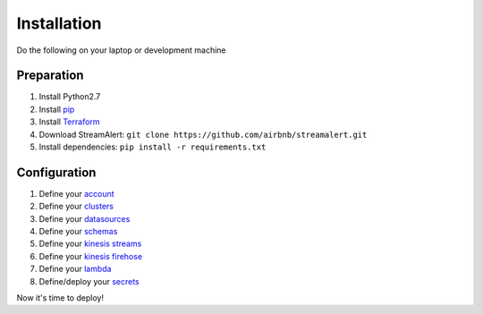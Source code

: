 Installation
============

Do the following on your laptop or development machine

Preparation
-----------

1. Install Python2.7
2. Install `pip <https://pip.pypa.io/en/stable/installing/>`_
3. Install `Terraform <https://www.terraform.io/intro/getting-started/install.html>`_
4. Download StreamAlert: ``git clone https://github.com/airbnb/streamalert.git``
5. Install dependencies: ``pip install -r requirements.txt``

Configuration
-------------

1. Define your `account <account.html>`_
2. Define your `clusters <clusters.html>`_
3. Define your `datasources <conf-datasources.html>`_
4. Define your `schemas <conf-schemas.html>`_
5. Define your `kinesis streams <kinesis-streams.html>`_
6. Define your `kinesis firehose <kinesis-firehose.html>`_
7. Define your `lambda <lambda.html>`_
8. Define/deploy your `secrets <secrets.html>`_

Now it's time to deploy!
